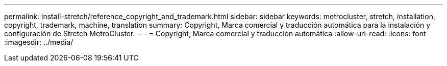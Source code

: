 ---
permalink: install-stretch/reference_copyright_and_trademark.html 
sidebar: sidebar 
keywords: metrocluster, stretch, installation, copyright, trademark, machine, translation 
summary: Copyright, Marca comercial y traducción automática para la instalación y configuración de Stretch MetroCluster. 
---
= Copyright, Marca comercial y traducción automática
:allow-uri-read: 
:icons: font
:imagesdir: ../media/



